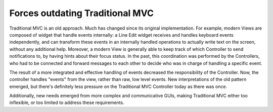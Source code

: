 Forces outdating Traditional MVC
================================

Traditional MVC is an old approach. Much has changed since its original
implementation.  For example, modern Views are composed of widget that handle
events internally: a Line Edit widget receives and handles keyboard events independently,
and can transform these events in an internally handled operations to actually write text
on the screen, without any additional help. Moreover, a modern View is
generally able to keep track of which Controller to send notifications to, by
having hints about their focus status. In the past, this coordination was
performed by the Controllers, who had to be connected and forward messages
to each other to decide who was in charge of handling a specific event.

The result of a more integrated and effective handling of events decreased the
responsibility of the Controller. Now, the controller handles "events" from the view,
rather than raw, low level events. New interpretations of the old pattern emerged,
but there's definitely less pressure on the Traditional MVC Controller today as
there was once. 

Additionally, new needs emerged from more complex and communicative GUIs,
making Traditional MVC either too inflexible, or too limited to address these
requirements. 

